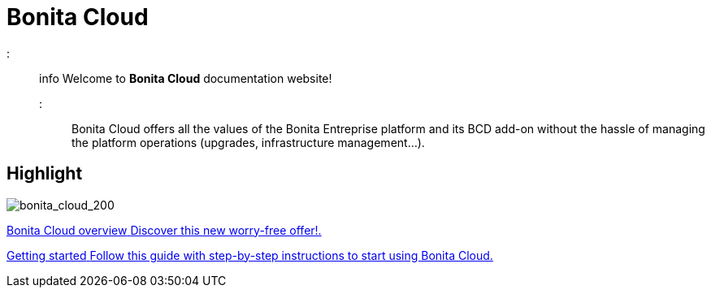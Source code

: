 = Bonita Cloud

::: info
Welcome to *Bonita Cloud* documentation website!
:::

Bonita Cloud offers all the values of the Bonita Entreprise platform and its BCD add-on without the hassle of managing the platform operations (upgrades, infrastructure management...).

[.card-section]
== Highlight

[.card.card-index]
--
image:images/bonita_cloud_200.png[bonita_cloud_200]
--

[.card.card-index]
--
xref:Overview.adoc[[.card-title]#Bonita Cloud overview# [.card-body]#pass:q[Discover this new worry-free offer!.]#]
--

[.card.card-index]
--
xref:Getting_started_with_Bonita_Cloud.adoc[[.card-title]#Getting started# [.card-body]#pass:q[Follow this guide with step-by-step instructions to start using Bonita Cloud.]#]
--
